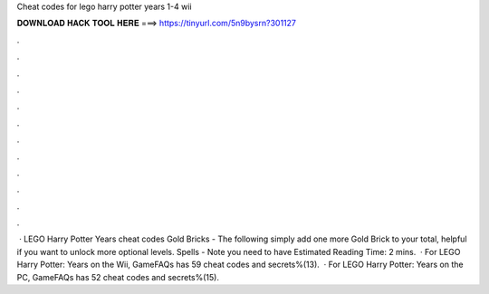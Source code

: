 Cheat codes for lego harry potter years 1-4 wii

𝐃𝐎𝐖𝐍𝐋𝐎𝐀𝐃 𝐇𝐀𝐂𝐊 𝐓𝐎𝐎𝐋 𝐇𝐄𝐑𝐄 ===> https://tinyurl.com/5n9bysrn?301127

.

.

.

.

.

.

.

.

.

.

.

.

 · LEGO Harry Potter Years cheat codes Gold Bricks - The following simply add one more Gold Brick to your total, helpful if you want to unlock more optional levels. Spells - Note you need to have Estimated Reading Time: 2 mins.  · For LEGO Harry Potter: Years on the Wii, GameFAQs has 59 cheat codes and secrets%(13).  · For LEGO Harry Potter: Years on the PC, GameFAQs has 52 cheat codes and secrets%(15).